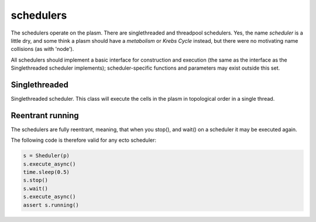 .. index:: scheduler, Singlethreaded, Threadpool

.. _schedulers:

schedulers
==========

The schedulers operate on the plasm.  There are singlethreaded and
threadpool schedulers.  Yes, the name *scheduler* is a little dry, and
some think a plasm should have a *metabolism* or *Krebs Cycle*
instead, but there were no motivating name collisions (as with
'node').

All schedulers should implement a basic interface for construction and
execution (the same as the interface as the Singlethreaded scheduler
implements); scheduler-specific functions and parameters may exist
outside this set.

Singlethreaded
--------------

.. class:: ecto.Scheduler

   Singlethreaded scheduler.  This class will execute the cells in the
   plasm in topological order in a single thread.

   .. method:: __init__(plasm)

      Construct one around a plasm

   .. method:: execute()

      Execute the graph in an infinite loop.  Blocks.

   .. method:: execute(niter)

      Execute the graph niter times.  This call will blocks until the
      execution is finished.

   .. method:: execute_async()
   .. method:: execute_async(niter)

      These functions are the same as the blocking ones above, except
      they start an execution thread in the background and return
      immediately.

   .. method:: running()

      Returns true if the execution started by execute_async() is still running.

   .. method:: stop()

      Stops the background graph execution at the end of the current process() call.

   .. method:: wait()

      Blocks until the execution started by the last call to
      execute_async() is finished.


Reentrant running
------------------

The schedulers are fully reentrant, meaning, that when you stop(), and wait() on
a scheduler it may be executed again.

The following code is therefore valid for any ecto scheduler:

.. code-block:: python

    s = Sheduler(p)
    s.execute_async()
    time.sleep(0.5)
    s.stop()
    s.wait()
    s.execute_async()
    assert s.running()


